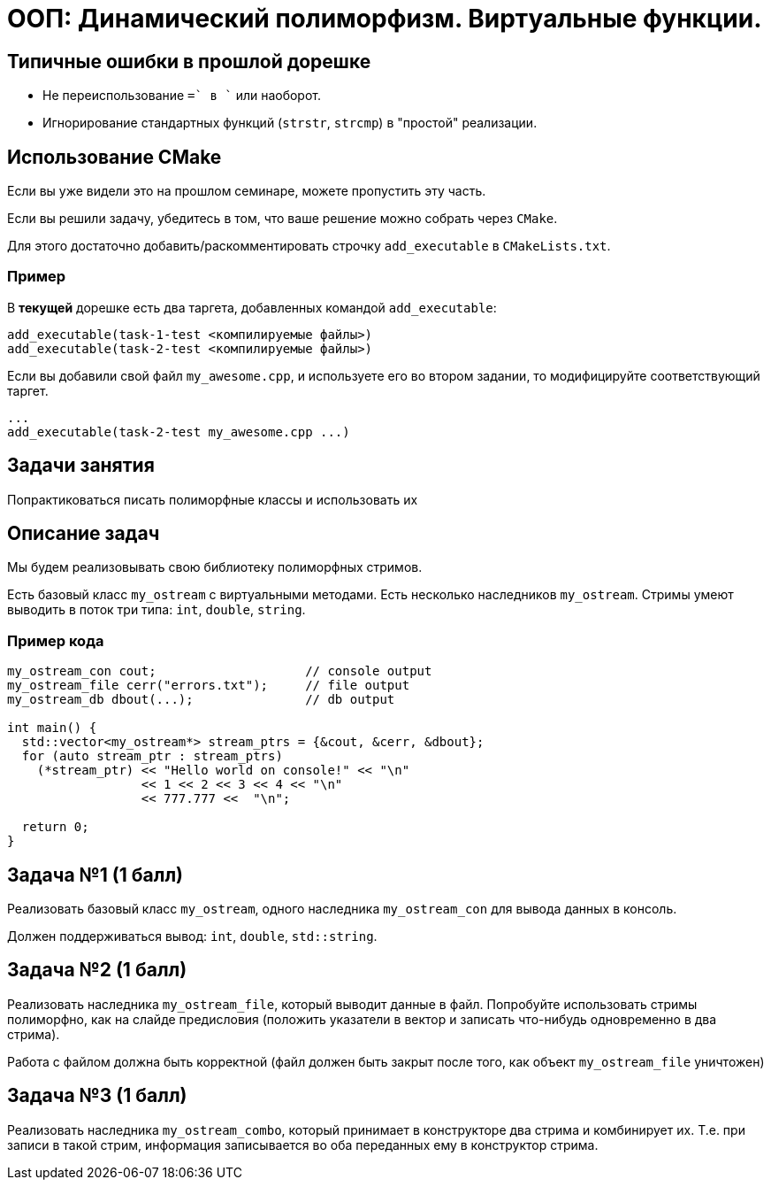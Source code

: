 = ООП: Динамический полиморфизм. Виртуальные функции.
:source-highlighter: highlightjs

== Типичные ошибки в прошлой дорешке

* Не переиспользование `+=` в `+` или наоборот.
* Игнорирование стандартных функций (`strstr`, `strcmp`) в "простой" реализации.

== Использование CMake

Если вы уже видели это на прошлом семинаре, можете пропустить эту часть.

ifdef::backend-revealjs[=== !]

Если вы решили задачу, убедитесь в том, что ваше решение можно собрать через `CMake`.

Для этого достаточно добавить/раскомментировать строчку `add_executable` в `CMakeLists.txt`.

=== Пример

В *текущей* дорешке есть два таргета, добавленных командой `add_executable`:

[source,cmake]
----
add_executable(task-1-test <компилируемые файлы>)
add_executable(task-2-test <компилируемые файлы>)
----

ifdef::backend-revealjs[=== !]

Если вы добавили свой файл `my_awesome.cpp`, и используете его во втором задании,
то модифицируйте соответствующий таргет.

[source,cmake]
----
...
add_executable(task-2-test my_awesome.cpp ...)
----


== Задачи занятия

Попрактиковаться писать полиморфные классы и использовать их

== Описание задач

Мы будем реализовывать свою библиотеку полиморфных стримов.

ifdef::backend-revealjs[=== !]

Есть базовый класс `my_ostream` с виртуальными методами. 
Есть несколько наследников `my_ostream`.
Стримы умеют выводить в поток три типа: `int`, `double`, `string`.

=== Пример кода 

[source,cpp]
----
my_ostream_con cout;                    // console output
my_ostream_file cerr("errors.txt");     // file output
my_ostream_db dbout(...);               // db output 

int main() {
  std::vector<my_ostream*> stream_ptrs = {&cout, &cerr, &dbout};
  for (auto stream_ptr : stream_ptrs)
    (*stream_ptr) << "Hello world on console!" << "\n"
                  << 1 << 2 << 3 << 4 << "\n"
                  << 777.777 <<  "\n";
  
  return 0;
}
----

== Задача №1 (1 балл)

Реализовать базовый класс `my_ostream`, одного наследника `my_ostream_con` для вывода данных в консоль.

Должен поддерживаться вывод: `int`, `double`, `std::string`.


== Задача №2 (1 балл)

Реализовать наследника `my_ostream_file`, который выводит данные в файл. Попробуйте использовать стримы полиморфно, как на слайде предисловия (положить указатели в вектор и записать что-нибудь одновременно в два стрима).

Работа с файлом должна быть корректной (файл должен быть закрыт после того, как объект `my_ostream_file` уничтожен)

== Задача №3 (1 балл)

Реализовать наследника `my_ostream_combo`, который принимает в конструкторе два стрима и комбинирует их. Т.е. при записи в такой стрим, информация записывается во оба переданных ему в конструктор стрима.

